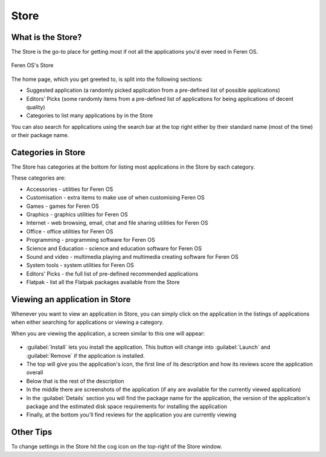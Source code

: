 Store
==================

What is the Store?
----------------

The Store is the go-to place for getting most if not all the applications you'd ever need in Feren OS.

.. figure:: images/feren-store.png
    :width: 500px
    :align: center

    Feren OS's Store

The home page, which you get greeted to, is split into the following sections:

* Suggested application (a randomly picked application from a pre-defined list of possible applications)
* Editors' Picks (some randomly items from a pre-defined list of applications for being applications of decent quality)
* Categories to list many applications by in the Store

You can also search for applications using the search bar at the top right either by their standard name (most of the time) or their package name.


Categories in Store
-------------------------------------

The Store has categories at the bottom for listing most applications in the Store by each category.

These categories are:

* Accessories - utilities for Feren OS
* Customisation - extra items to make use of when customising Feren OS
* Games - games for Feren OS
* Graphics - graphics utilities for Feren OS
* Internet - web browsing, email, chat and file sharing utilities for Feren OS
* Office - office utilities for Feren OS
* Programming - programming software for Feren OS
* Science and Education - science and education software for Feren OS
* Sound and video - multimedia playing and multimedia creating software for Feren OS
* System tools - system utilities for Feren OS
* Editors' Picks - the full list of pre-defined recommended applications
* Flatpak - list all the Flatpak packages available from the Store


Viewing an application in Store
-------------------------------------

Whenever you want to view an application in Store, you can simply click on the application in the listings of applications when either searching for applications or viewing a category.

When you are viewing the application, a screen similar to this one will appear:

.. figure:: images/feren-store-page.png
    :width: 500px
    :align: center

* :guilabel:`Install` lets you install the application. This button will change into :guilabel:`Launch` and :guilabel:`Remove` if the application is installed.
* The top will give you the application's icon, the first line of its description and how its reviews score the application overall
* Below that is the rest of the description
* In the middle there are screenshots of the application (if any are available for the currently viewed application)
* In the :guilabel:`Details` section you will find the package name for the application, the version of the application's package and the estimated disk space requirements for installing the application
* Finally, at the bottom you'll find reviews for the application you are currently viewing

Other Tips
-------------------------------------

To change settings in the Store hit the cog icon on the top-right of the Store window.